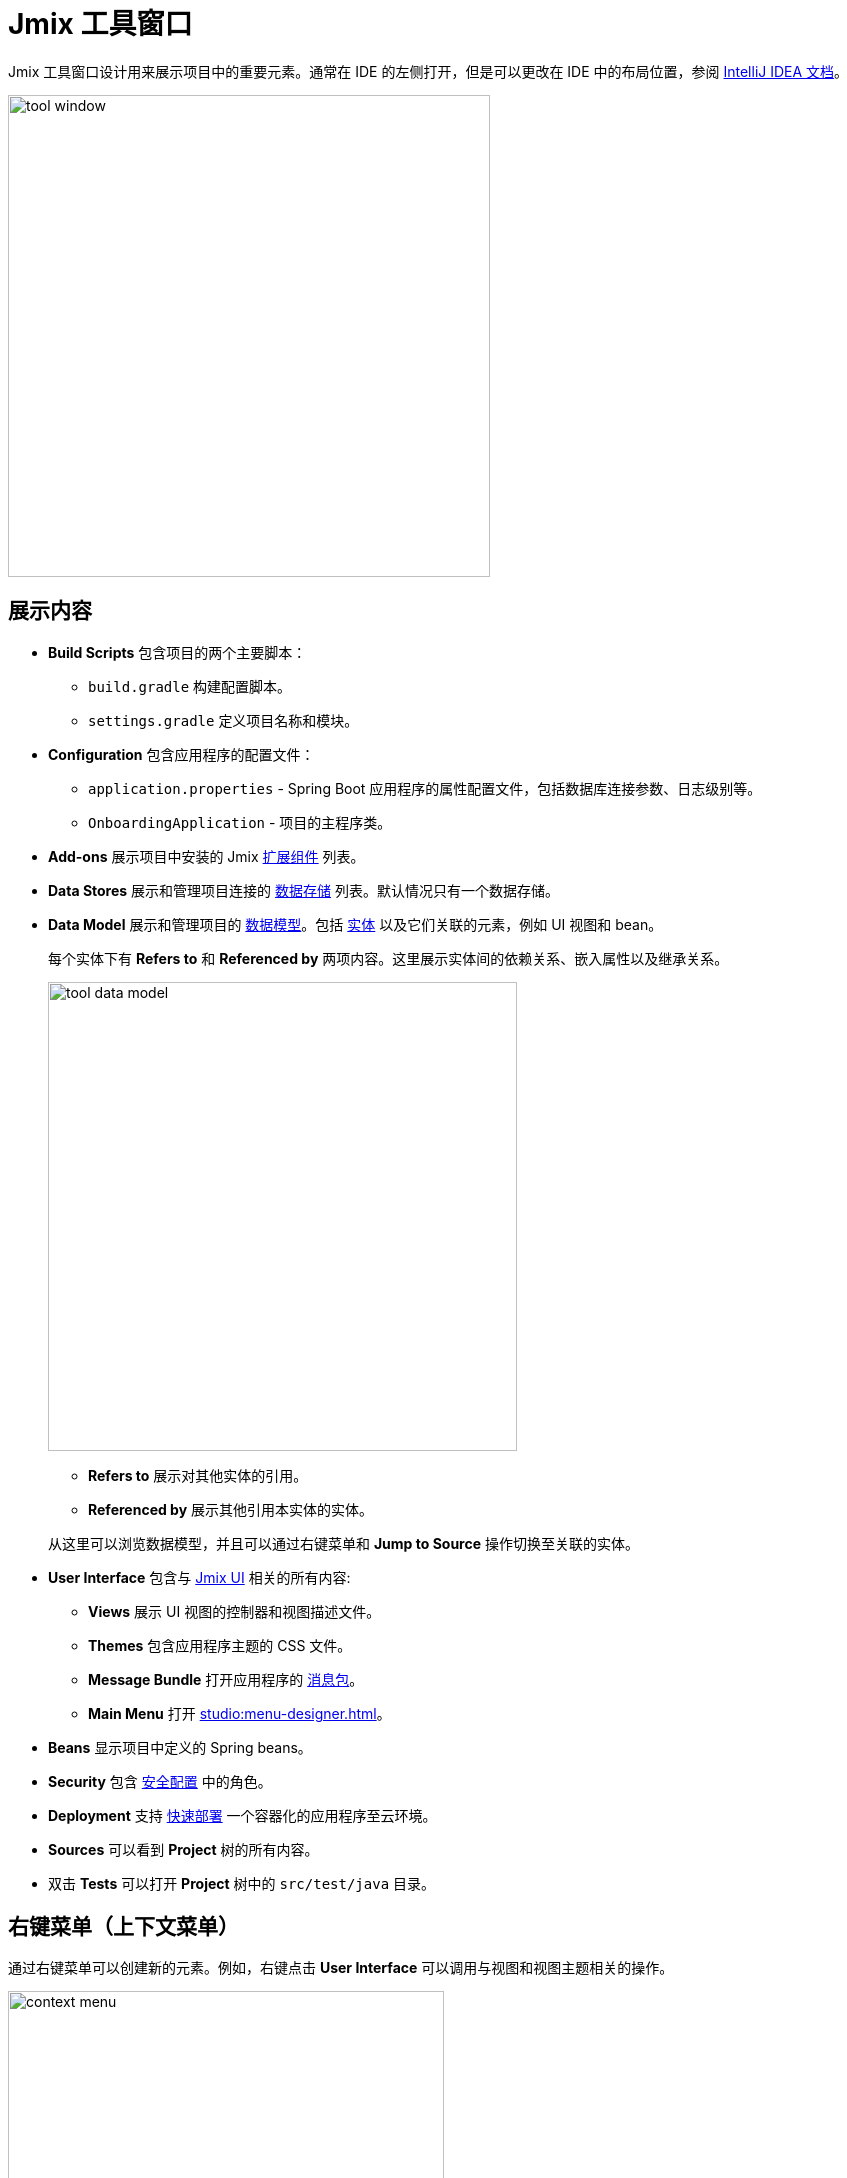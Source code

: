 = Jmix 工具窗口

Jmix 工具窗口设计用来展示项目中的重要元素。通常在 IDE 的左侧打开，但是可以更改在 IDE 中的布局位置，参阅 https://www.jetbrains.com/help/idea/manipulating-the-tool-windows.html[IntelliJ IDEA 文档^]。

image::tool-window.png[align="center",width="482"]

[[sections]]
== 展示内容

* *Build Scripts* 包含项目的两个主要脚本：
** `build.gradle` 构建配置脚本。
** `settings.gradle` 定义项目名称和模块。
* *Configuration* 包含应用程序的配置文件：
** `application.properties` - Spring Boot 应用程序的属性配置文件，包括数据库连接参数、日志级别等。
** `OnboardingApplication` - 项目的主程序类。
* *Add-ons* 展示项目中安装的 Jmix xref:ROOT:add-ons.adoc[扩展组件] 列表。
* *Data Stores* 展示和管理项目连接的 xref:data-model:data-stores.adoc[数据存储] 列表。默认情况只有一个数据存储。
* *Data Model* 展示和管理项目的 xref:data-model:index.adoc[数据模型]。包括 xref:data-model:entities.adoc[实体] 以及它们关联的元素，例如 UI 视图和 bean。
+
每个实体下有 *Refers to* 和 *Referenced by* 两项内容。这里展示实体间的依赖关系、嵌入属性以及继承关系。
+
image::tool-data-model.png[align="center", width="469"]
+
--
** *Refers to* 展示对其他实体的引用。
** *Referenced by* 展示其他引用本实体的实体。
--
+
从这里可以浏览数据模型，并且可以通过右键菜单和 *Jump to Source* 操作切换至关联的实体。
+
* *User Interface* 包含与 xref:flow-ui:index.adoc[Jmix UI] 相关的所有内容:
** *Views* 展示 UI 视图的控制器和视图描述文件。
** *Themes* 包含应用程序主题的 CSS 文件。
** *Message Bundle* 打开应用程序的 xref:localization:message-bundles.adoc[消息包]。
** *Main Menu* 打开 xref:studio:menu-designer.adoc[]。
* *Beans* 显示项目中定义的 Spring beans。
* *Security* 包含 xref:security:index.adoc[安全配置] 中的角色。
* *Deployment* 支持 xref:studio:quick-cloud-deployment.adoc[快速部署] 一个容器化的应用程序至云环境。
* *Sources* 可以看到 *Project* 树的所有内容。
* 双击 *Tests* 可以打开 *Project* 树中的 `src/test/java` 目录。

[[context-menu]]
== 右键菜单（上下文菜单）

通过右键菜单可以创建新的元素。例如，右键点击 *User Interface* 可以调用与视图和视图主题相关的操作。

image::context-menu.png[align="center",width="436"]

[[toolbar]]
== 工具栏

工具栏位于 Jmix 工具窗口的顶部，提供对常用功能和设置的快速访问，有以下几个功能：

[[creating-new-elements]]
=== 创建新元素

在 *New* 这一组操作中，可以新建项目元素。

image::new.png[align="center",width="255"]

例如，*JPA Entity* 可以创建新实体。

[[settings]]
=== 配置

这组操作提供对某些项目配置的访问。

image::toolbar-settings.png[align="center",width="257"]

在 xref:studio:project-properties.adoc[Project Properties] 编辑器中，可以对项目做配置。

*Marketplace* 操作打开 xref:studio:marketplace.adoc[扩展组件] 窗口，这里可以管理项目中包含的扩展组件。

image::marketplace.png[align="center",width="942"]

*Account Information* 操作可以打开 xref:studio:subscription.adoc[Jmix Subscription] 窗口，这里可以查看您的账号和订阅的详细信息。

[[gradle]]
=== Gradle

image::gradle.png[align="center",width="313"]

* *Re-Import Gradle Project* 运行 Gradle 同步项目依赖，Studio 也需要项目同步后才能正常工作。如果自动同步失败的话，可以用这个操作，例如，由于网络问题或仓库配置问题导致。
+
还有，如果手动修改了 `build.gradle`、`gradle.properties` 或其他 Gradle 设置，也需要使用这个操作同步改动。
+
* *Assemble* 和 *Clean* 运行常用的 Gradle 任务：`assemble` 和 `clean`。
* *Zip Project* 打开一个运行 `zipProject` Gradle 任务的窗口，可以用来分享代码。
* *Edit Gradle Properties* 打开 `~/.gradle/gradle.properties` 文件编辑。

[[help]]
=== 帮助

image::help.png[align="center", width="321"]

* *Jmix Documentation* 在浏览器打开文档网页。
* *Third-Party Libraries* 打开一个对话框展示第三方库的信息。
* *Welcome* 打开 xref:studio:welcome.adoc[欢迎视图]。

[[assigning-shortcuts]]
== 设置快捷键

可以为一些常用的操作设置快捷键。打开 *File -> Settings -> Keymap* 窗口，然后在树中找到 *Plugins -> Jmix*，这里可以为操作设置快捷键。

image::keymap.png[align="center",width="1094"]

更多详情，请参阅 https://www.jetbrains.com/help/idea/configuring-keyboard-and-mouse-shortcuts.html[IntelliJ IDEA 文档^]。
